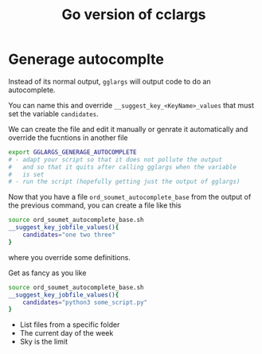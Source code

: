 #+TITLE: Go version of cclargs

* Generage autocomplte

Instead of its normal output, =gglargs= will output code to do an
autocomplete.

You can name this and override =__suggest_key_<KeyName>_values= that must
set the variable =candidates=.

We can create the file and edit it manually or genrate it automatically and
override the fucntions in another file

#+begin_src sh
export GGLARGS_GENERAGE_AUTOCOMPLETE
# - adapt your script so that it does not pollute the output
#   and so that it quits after calling gglargs when the variable
#   is set
# - run the script (hopefully getting just the output of gglargs)
#+end_src

Now that you have a file =ord_soumet_autocomplete_base= from the output
of the previous command, you can create a file like this
#+begin_src sh
source ord_soumet_autocomplete_base.sh
__suggest_key_jobfile_values(){
    candidates="one two three"
}
#+end_src

where you override some definitions.

Get as fancy as you like

#+begin_src sh
source ord_soumet_autocomplete_base.sh
__suggest_key_jobfile_values(){
    candidates="python3 some_script.py"
}
#+end_src

- List files from a specific folder
- The current day of the week
- Sky is the limit
